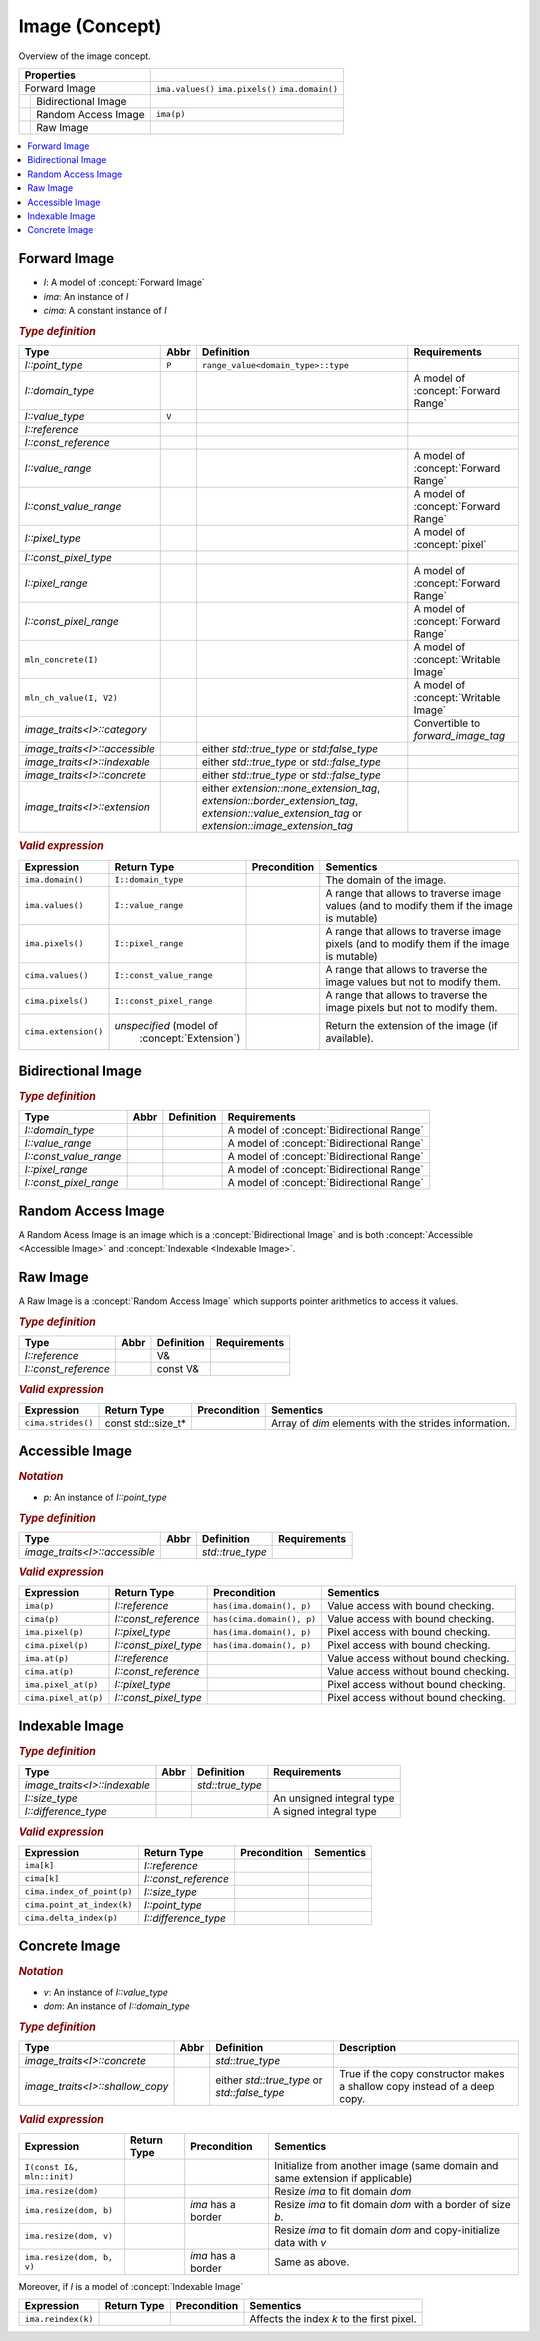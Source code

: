 Image (Concept)
===============

Overview of the image concept.

+-----------------------------------+-------------------+
| Properties                        |                   |
+===================================+===================+
|           Forward Image           | ``ima.values()``  |
|                                   | ``ima.pixels()``  |
|                                   | ``ima.domain()``  |
|                                   |                   |
+------+----------------------------+-------------------+
|      |    Bidirectional Image     |                   |
|      |                            |                   |
+------+-------+--------------------+-------------------+
|              | Random Access Image| ``ima(p)``        |
|              |                    |                   |
+--------------+------+-------------+-------------------+
|                     | Raw Image   |                   |
|                     |             |                   |
+---------------------+-------------+-------------------+

.. contents::
   :local:

.. concept:: Forward Image

Forward Image
-------------

*  `I`: A model of :concept:`Forward Image`
*  `ima`: An instance of `I`
*  `cima`: A constant instance of `I`

.. rubric:: `Type definition`
   :class: concept-typedefs

+--------------------------------+-------+-------------------------------------------+-------------------------------------------+
|Type                            | Abbr  |                Definition                 |Requirements                               |
|                                |       |                                           |                                           |
+================================+=======+===========================================+===========================================+
|`I::point_type`                 | ``P`` |  ``range_value<domain_type>::type``       |                                           |
+--------------------------------+-------+-------------------------------------------+-------------------------------------------+
|`I::domain_type`                |       |                                           |A model of :concept:`Forward Range`        |
+--------------------------------+-------+-------------------------------------------+-------------------------------------------+
|`I::value_type`                 | ``V`` |                                           |                                           |
+--------------------------------+-------+-------------------------------------------+-------------------------------------------+
|`I::reference`                  |       |                                           |                                           |
+--------------------------------+-------+-------------------------------------------+-------------------------------------------+
|`I::const_reference`            |       |                                           |                                           |
+--------------------------------+-------+-------------------------------------------+-------------------------------------------+
|`I::value_range`                |       |                                           |A model of :concept:`Forward Range`        |
+--------------------------------+-------+-------------------------------------------+-------------------------------------------+
|`I::const_value_range`          |       |                                           |A model of :concept:`Forward Range`        |
+--------------------------------+-------+-------------------------------------------+-------------------------------------------+
|`I::pixel_type`                 |       |                                           |A model of :concept:`pixel`                |
+--------------------------------+-------+-------------------------------------------+-------------------------------------------+
|`I::const_pixel_type`           |       |                                           |                                           |
+--------------------------------+-------+-------------------------------------------+-------------------------------------------+
|`I::pixel_range`                |       |                                           |A model of :concept:`Forward Range`        |
+--------------------------------+-------+-------------------------------------------+-------------------------------------------+
|`I::const_pixel_range`          |       |                                           |A model of :concept:`Forward Range`        |
+--------------------------------+-------+-------------------------------------------+-------------------------------------------+
|``mln_concrete(I)``             |       |                                           |A model of :concept:`Writable Image`       |
+--------------------------------+-------+-------------------------------------------+-------------------------------------------+
|``mln_ch_value(I, V2)``         |       |                                           |A model of :concept:`Writable Image`       |
+--------------------------------+-------+-------------------------------------------+-------------------------------------------+
|`image_traits<I>::category`     |       |                                           |Convertible to `forward_image_tag`         |
+--------------------------------+-------+-------------------------------------------+-------------------------------------------+
|`image_traits<I>::accessible`   |       | either `std::true_type` or                |                                           |
|                                |       | `std:false_type`                          |                                           |
+--------------------------------+-------+-------------------------------------------+-------------------------------------------+
|`image_traits<I>::indexable`    |       | either `std::true_type` or                |                                           |
|                                |       | `std::false_type`                         |                                           |
+--------------------------------+-------+-------------------------------------------+-------------------------------------------+
|`image_traits<I>::concrete`     |       | either `std::true_type` or                |                                           |
|                                |       | `std::false_type`                         |                                           |
+--------------------------------+-------+-------------------------------------------+-------------------------------------------+
|`image_traits<I>::extension`    |       | either `extension::none_extension_tag`,   |                                           |
|                                |       | `extension::border_extension_tag`,        |                                           |
|                                |       | `extension::value_extension_tag` or       |                                           |
|                                |       | `extension::image_extension_tag`          |                                           |
+--------------------------------+-------+-------------------------------------------+-------------------------------------------+
  
.. rubric:: `Valid expression`
   :class: concept-expr

+----------------------+-------------------------+----------------+------------------------------------------------------+
|Expression            | Return Type             | Precondition   | Sementics                                            |
+======================+=========================+================+======================================================+
|   ``ima.domain()``   | ``I::domain_type``      |                | The domain of the image.                             |
+----------------------+-------------------------+----------------+------------------------------------------------------+
|   ``ima.values()``   | ``I::value_range``      |                | A range that allows to traverse image values (and to |
|                      |                         |                | modify them if the image is mutable)                 |
+----------------------+-------------------------+----------------+------------------------------------------------------+
|   ``ima.pixels()``   | ``I::pixel_range``      |                | A range that allows to traverse image pixels (and to |
|                      |                         |                | modify them if the image is mutable)                 |
+----------------------+-------------------------+----------------+------------------------------------------------------+
|  ``cima.values()``   | ``I::const_value_range``|                | A range that allows to traverse the image values but |
|                      |                         |                | not to modify them.                                  |
+----------------------+-------------------------+----------------+------------------------------------------------------+
|  ``cima.pixels()``   | ``I::const_pixel_range``|                | A range that allows to traverse the image pixels but |
|                      |                         |                | not to modify them.                                  |
+----------------------+-------------------------+----------------+------------------------------------------------------+
| ``cima.extension()`` | *unspecified* (model of |                | Return the extension of the image (if available).    |
|                      |  :concept:`Extension`)  |                |                                                      |
+----------------------+-------------------------+----------------+------------------------------------------------------+

.. concept:: Bidirectional Image

Bidirectional Image
-------------------


.. rubric:: `Type definition`
   :class: concept-typedefs

+-------------------------+-------+-------------------------------------------+-----------------------------------------------+
| Type                    | Abbr  |                Definition                 |             Requirements                      |
+=========================+=======+===========================================+===============================================+
| `I::domain_type`        |       |                                           | A model of :concept:`Bidirectional Range`     |
+-------------------------+-------+-------------------------------------------+-----------------------------------------------+
| `I::value_range`        |       |                                           | A model of :concept:`Bidirectional Range`     |
+-------------------------+-------+-------------------------------------------+-----------------------------------------------+
| `I::const_value_range`  |       |                                           | A model of :concept:`Bidirectional Range`     |
+-------------------------+-------+-------------------------------------------+-----------------------------------------------+
| `I::pixel_range`        |       |                                           | A model of :concept:`Bidirectional Range`     |
+-------------------------+-------+-------------------------------------------+-----------------------------------------------+
| `I::const_pixel_range`  |       |                                           | A model of :concept:`Bidirectional Range`     |
+-------------------------+-------+-------------------------------------------+-----------------------------------------------+


.. concept::  Random Access Image

Random Access Image
-------------------

A Random Acess Image is an image which is a :concept:`Bidirectional Image` and
is both :concept:`Accessible <Accessible Image>` and :concept:`Indexable <Indexable Image>`.


.. concept:: Raw Image

Raw Image
---------

A Raw Image is a :concept:`Random Access Image` which supports pointer
arithmetics to access it values.

.. rubric:: `Type definition`

+--------------------------------+-------+-------------------------------------------+-------------------------------+
|Type                            | Abbr  |                Definition                 |Requirements                   |
|                                |       |                                           |                               |
+================================+=======+===========================================+===============================+
| `I::reference`                 |       | V&                                        |                               |
+--------------------------------+-------+-------------------------------------------+-------------------------------+
| `I::const_reference`           |       | const V&                                  |                               |
+--------------------------------+-------+-------------------------------------------+-------------------------------+

.. rubric:: `Valid expression`
   :class: concept-expr

+----------------------+-------------------------+---------------------------+-----------------------------------------------+
|Expression            |Return Type              | Precondition              | Sementics                                     |
+======================+=========================+===========================+===============================================+
| ``cima.strides()``   | const std::size_t*      |                           | Array of `dim` elements with the strides      |
|                      |                         |                           | information.                                  |
+----------------------+-------------------------+---------------------------+-----------------------------------------------+



.. concept:: Accessible Image

Accessible Image
----------------

.. rubric:: `Notation`

* `p`: An instance of `I::point_type`


.. rubric:: `Type definition`

+--------------------------------+-------+-------------------------------------------+-------------------------------+
|Type                            | Abbr  |                Definition                 |Requirements                   |
|                                |       |                                           |                               |
+================================+=======+===========================================+===============================+
|`image_traits<I>::accessible`   |       | `std::true_type`                          |                               |
+--------------------------------+-------+-------------------------------------------+-------------------------------+

.. rubric:: `Valid expression`
   :class: concept-expr

+----------------------+-------------------------+---------------------------+-----------------------------------------------+
|Expression            |Return Type              | Precondition              | Sementics                                     |
+======================+=========================+===========================+===============================================+
| ``ima(p)``           | `I::reference`          | ``has(ima.domain(), p)``  | Value access with bound checking.             |
+----------------------+-------------------------+---------------------------+-----------------------------------------------+
| ``cima(p)``          | `I::const_reference`    | ``has(cima.domain(), p)`` | Value access with bound checking.             |
+----------------------+-------------------------+---------------------------+-----------------------------------------------+
| ``ima.pixel(p)``     | `I::pixel_type`         | ``has(ima.domain(), p)``  | Pixel access with bound checking.             |
+----------------------+-------------------------+---------------------------+-----------------------------------------------+
| ``cima.pixel(p)``    | `I::const_pixel_type`   | ``has(ima.domain(), p)``  | Pixel access with bound checking.             |
+----------------------+-------------------------+---------------------------+-----------------------------------------------+
| ``ima.at(p)``        | `I::reference`          |                           | Value access without bound checking.          |
+----------------------+-------------------------+---------------------------+-----------------------------------------------+
| ``cima.at(p)``       | `I::const_reference`    |                           | Value access without bound checking.          |
+----------------------+-------------------------+---------------------------+-----------------------------------------------+
| ``ima.pixel_at(p)``  | `I::pixel_type`         |                           | Pixel access without bound checking.          |
+----------------------+-------------------------+---------------------------+-----------------------------------------------+
| ``cima.pixel_at(p)`` | `I::const_pixel_type`   |                           | Pixel access without bound checking.          |
+----------------------+-------------------------+---------------------------+-----------------------------------------------+


.. concept:: Indexable Image

Indexable Image
---------------


.. rubric:: `Type definition`

+--------------------------------+-------+-------------------------------------------+-------------------------------------------+
|Type                            | Abbr  |                Definition                 |Requirements                               |
|                                |       |                                           |                                           |
+================================+=======+===========================================+===========================================+
|`image_traits<I>::indexable`    |       | `std::true_type`                          |                                           |
+--------------------------------+-------+-------------------------------------------+-------------------------------------------+
|`I::size_type`                  |       |                                           | An unsigned integral type                 |
+--------------------------------+-------+-------------------------------------------+-------------------------------------------+
|`I::difference_type`            |       |                                           | A signed integral type                    |
+--------------------------------+-------+-------------------------------------------+-------------------------------------------+

.. rubric:: `Valid expression`
   :class: concept-expr

+----------------------------+-------------------------+----------------+------------------------------------------------------+
|Expression                  |Return Type              | Precondition   | Sementics                                            |
+============================+=========================+================+======================================================+
| ``ima[k]``                 | `I::reference`          |                |                                                      |
+----------------------------+-------------------------+----------------+------------------------------------------------------+
| ``cima[k]``                | `I::const_reference`    |                |                                                      |
+----------------------------+-------------------------+----------------+------------------------------------------------------+
| ``cima.index_of_point(p)`` | `I::size_type`          |                |                                                      |
+----------------------------+-------------------------+----------------+------------------------------------------------------+
| ``cima.point_at_index(k)`` | `I::point_type`         |                |                                                      |
+----------------------------+-------------------------+----------------+------------------------------------------------------+
| ``cima.delta_index(p)``    | `I::difference_type`    |                |                                                      |
+----------------------------+-------------------------+----------------+------------------------------------------------------+

.. concept:: Concrete Image

Concrete Image
--------------


.. rubric:: `Notation`

* `v`: An instance of `I::value_type`
* `dom`: An instance of `I::domain_type`

.. rubric:: `Type definition`
   :class: concept-typedefs

+--------------------------------+-------+-----------------------------+---------------------------------------------+
|Type                            | Abbr  |         Definition          | Description                                 |
+================================+=======+=============================+=============================================+
|`image_traits<I>::concrete`     |       | `std::true_type`            |                                             |
+--------------------------------+-------+-----------------------------+---------------------------------------------+
|`image_traits<I>::shallow_copy` |       | either `std::true_type` or  | True if the copy constructor makes a        |
|                                |       | `std::false_type`           | shallow copy instead of a deep copy.        |
+--------------------------------+-------+-----------------------------+---------------------------------------------+

.. rubric:: `Valid expression`
   :class: concept-expr

+---------------------------------+-------------+-------------------------+------------------------------------------+
|Expression                       |Return Type  | Precondition            | Sementics                                |
+=================================+=============+=========================+==========================================+
| ``I(const I&, mln::init)``      |             |                         | Initialize from another image (same      |
|                                 |             |                         | domain and same extension if applicable) |
+---------------------------------+-------------+-------------------------+------------------------------------------+
| ``ima.resize(dom)``             |             |                         | Resize `ima` to fit domain `dom`         |
+---------------------------------+-------------+-------------------------+------------------------------------------+
| ``ima.resize(dom, b)``          |             | `ima` has a border      | Resize `ima` to fit domain `dom` with a  |
|                                 |             |                         | border of size `b`.                      |
+---------------------------------+-------------+-------------------------+------------------------------------------+
| ``ima.resize(dom, v)``          |             |                         | Resize `ima` to fit domain `dom` and     |
|                                 |             |                         | copy-initialize data with `v`            |
+---------------------------------+-------------+-------------------------+------------------------------------------+
| ``ima.resize(dom, b, v)``       |             | `ima` has a border      | Same as above.                           |
+---------------------------------+-------------+-------------------------+------------------------------------------+

Moreover, if `I` is a model of :concept:`Indexable Image`

+----------------------------+-------------+----------------+------------------------------------------+
|Expression                  |Return Type  | Precondition   | Sementics                                |
+============================+=============+================+==========================================+
| ``ima.reindex(k)``         |             |                | Affects the index `k` to the first pixel.|
+----------------------------+-------------+----------------+------------------------------------------+
